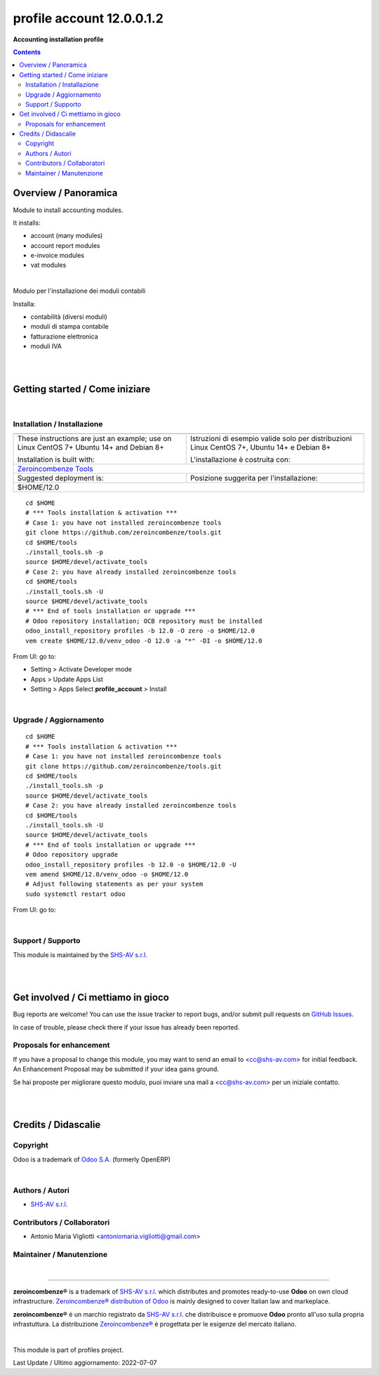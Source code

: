 
=================================
|icon| profile account 12.0.0.1.2
=================================


**Accounting installation profile**

.. |icon| image:: https://raw.githubusercontent.com/zeroincombenze/profiles/12.0/profile_account/static/description/icon.png

|Maturity| |Build Status| |Codecov Status| |license gpl| |Try Me|


.. contents::



Overview / Panoramica
=====================

|en| Module to install accounting modules.

It installs:

* account (many modules)
* account report modules
* e-invoice modules
* vat modules


|

|it| Modulo per l'installazione dei moduli contabili

Installa:

* contabilità (diversi moduli)
* moduli di stampa contabile
* fatturazione elettronica
* moduli IVA


|
|

Getting started / Come iniziare
===============================

|Try Me|


|

Installation / Installazione
----------------------------


+---------------------------------+------------------------------------------+
| |en|                            | |it|                                     |
+---------------------------------+------------------------------------------+
| These instructions are just an  | Istruzioni di esempio valide solo per    |
| example; use on Linux CentOS 7+ | distribuzioni Linux CentOS 7+,           |
| Ubuntu 14+ and Debian 8+        | Ubuntu 14+ e Debian 8+                   |
|                                 |                                          |
| Installation is built with:     | L'installazione è costruita con:         |
+---------------------------------+------------------------------------------+
| `Zeroincombenze Tools <https://zeroincombenze-tools.readthedocs.io/>`__    |
+---------------------------------+------------------------------------------+
| Suggested deployment is:        | Posizione suggerita per l'installazione: |
+---------------------------------+------------------------------------------+
| $HOME/12.0                                                                 |
+----------------------------------------------------------------------------+

::

    cd $HOME
    # *** Tools installation & activation ***
    # Case 1: you have not installed zeroincombenze tools
    git clone https://github.com/zeroincombenze/tools.git
    cd $HOME/tools
    ./install_tools.sh -p
    source $HOME/devel/activate_tools
    # Case 2: you have already installed zeroincombenze tools
    cd $HOME/tools
    ./install_tools.sh -U
    source $HOME/devel/activate_tools
    # *** End of tools installation or upgrade ***
    # Odoo repository installation; OCB repository must be installed
    odoo_install_repository profiles -b 12.0 -O zero -o $HOME/12.0
    vem create $HOME/12.0/venv_odoo -O 12.0 -a "*" -DI -o $HOME/12.0

From UI: go to:

* |menu| Setting > Activate Developer mode 
* |menu| Apps > Update Apps List
* |menu| Setting > Apps |right_do| Select **profile_account** > Install


|

Upgrade / Aggiornamento
-----------------------


::

    cd $HOME
    # *** Tools installation & activation ***
    # Case 1: you have not installed zeroincombenze tools
    git clone https://github.com/zeroincombenze/tools.git
    cd $HOME/tools
    ./install_tools.sh -p
    source $HOME/devel/activate_tools
    # Case 2: you have already installed zeroincombenze tools
    cd $HOME/tools
    ./install_tools.sh -U
    source $HOME/devel/activate_tools
    # *** End of tools installation or upgrade ***
    # Odoo repository upgrade
    odoo_install_repository profiles -b 12.0 -o $HOME/12.0 -U
    vem amend $HOME/12.0/venv_odoo -o $HOME/12.0
    # Adjust following statements as per your system
    sudo systemctl restart odoo

From UI: go to:

|

Support / Supporto
------------------


|Zeroincombenze| This module is maintained by the `SHS-AV s.r.l. <https://www.zeroincombenze.it/>`__


|
|

Get involved / Ci mettiamo in gioco
===================================

Bug reports are welcome! You can use the issue tracker to report bugs,
and/or submit pull requests on `GitHub Issues
<https://github.com/zeroincombenze/profiles/issues>`_.

In case of trouble, please check there if your issue has already been reported.

Proposals for enhancement
-------------------------


|en| If you have a proposal to change this module, you may want to send an email to <cc@shs-av.com> for initial feedback.
An Enhancement Proposal may be submitted if your idea gains ground.

|it| Se hai proposte per migliorare questo modulo, puoi inviare una mail a <cc@shs-av.com> per un iniziale contatto.


|
|

Credits / Didascalie
====================

Copyright
---------

Odoo is a trademark of `Odoo S.A. <https://www.odoo.com/>`__ (formerly OpenERP)



|

Authors / Autori
----------------

* `SHS-AV s.r.l. <https://www.zeroincombenze.it/>`__


Contributors / Collaboratori
----------------------------

* Antonio Maria Vigliotti <antoniomaria.vigliotti@gmail.com>


Maintainer / Manutenzione
-------------------------




|

----------------


|en| **zeroincombenze®** is a trademark of `SHS-AV s.r.l. <https://www.shs-av.com/>`__
which distributes and promotes ready-to-use **Odoo** on own cloud infrastructure.
`Zeroincombenze® distribution of Odoo <https://wiki.zeroincombenze.org/en/Odoo>`__
is mainly designed to cover Italian law and markeplace.

|it| **zeroincombenze®** è un marchio registrato da `SHS-AV s.r.l. <https://www.shs-av.com/>`__
che distribuisce e promuove **Odoo** pronto all'uso sulla propria infrastuttura.
La distribuzione `Zeroincombenze® <https://wiki.zeroincombenze.org/en/Odoo>`__ è progettata per le esigenze del mercato italiano.



|chat_with_us|


|

This module is part of profiles project.

Last Update / Ultimo aggiornamento: 2022-07-07

.. |Maturity| image:: https://img.shields.io/badge/maturity-Beta-yellow.png
    :target: https://odoo-community.org/page/development-status
    :alt: 
.. |Build Status| image:: https://travis-ci.org/zeroincombenze/profiles.svg?branch=12.0
    :target: https://travis-ci.com/zeroincombenze/profiles
    :alt: github.com
.. |license gpl| image:: https://img.shields.io/badge/licence-LGPL--3-7379c3.svg
    :target: http://www.gnu.org/licenses/lgpl-3.0-standalone.html
    :alt: License: LGPL-3
.. |license opl| image:: https://img.shields.io/badge/licence-OPL-7379c3.svg
    :target: https://www.odoo.com/documentation/user/14.0/legal/licenses/licenses.html
    :alt: License: OPL
.. |Coverage Status| image:: https://coveralls.io/repos/github/zeroincombenze/profiles/badge.svg?branch=12.0
    :target: https://coveralls.io/github/zeroincombenze/profiles?branch=12.0
    :alt: Coverage
.. |Codecov Status| image:: https://codecov.io/gh/zeroincombenze/profiles/branch/12.0/graph/badge.svg
    :target: https://codecov.io/gh/zeroincombenze/profiles/branch/12.0
    :alt: Codecov
.. |Tech Doc| image:: https://www.zeroincombenze.it/wp-content/uploads/ci-ct/prd/button-docs-12.svg
    :target: https://wiki.zeroincombenze.org/en/Odoo/12.0/dev
    :alt: Technical Documentation
.. |Help| image:: https://www.zeroincombenze.it/wp-content/uploads/ci-ct/prd/button-help-12.svg
    :target: https://wiki.zeroincombenze.org/it/Odoo/12.0/man
    :alt: Technical Documentation
.. |Try Me| image:: https://www.zeroincombenze.it/wp-content/uploads/ci-ct/prd/button-try-it-12.svg
    :target: https://erp12.zeroincombenze.it
    :alt: Try Me
.. |OCA Codecov| image:: https://codecov.io/gh/OCA/profiles/branch/12.0/graph/badge.svg
    :target: https://codecov.io/gh/OCA/profiles/branch/12.0
    :alt: Codecov
.. |Odoo Italia Associazione| image:: https://www.odoo-italia.org/images/Immagini/Odoo%20Italia%20-%20126x56.png
   :target: https://odoo-italia.org
   :alt: Odoo Italia Associazione
.. |Zeroincombenze| image:: https://avatars0.githubusercontent.com/u/6972555?s=460&v=4
   :target: https://www.zeroincombenze.it/
   :alt: Zeroincombenze
.. |en| image:: https://raw.githubusercontent.com/zeroincombenze/grymb/master/flags/en_US.png
   :target: https://www.facebook.com/Zeroincombenze-Software-gestionale-online-249494305219415/
.. |it| image:: https://raw.githubusercontent.com/zeroincombenze/grymb/master/flags/it_IT.png
   :target: https://www.facebook.com/Zeroincombenze-Software-gestionale-online-249494305219415/
.. |check| image:: https://raw.githubusercontent.com/zeroincombenze/grymb/master/awesome/check.png
.. |no_check| image:: https://raw.githubusercontent.com/zeroincombenze/grymb/master/awesome/no_check.png
.. |menu| image:: https://raw.githubusercontent.com/zeroincombenze/grymb/master/awesome/menu.png
.. |right_do| image:: https://raw.githubusercontent.com/zeroincombenze/grymb/master/awesome/right_do.png
.. |exclamation| image:: https://raw.githubusercontent.com/zeroincombenze/grymb/master/awesome/exclamation.png
.. |warning| image:: https://raw.githubusercontent.com/zeroincombenze/grymb/master/awesome/warning.png
.. |same| image:: https://raw.githubusercontent.com/zeroincombenze/grymb/master/awesome/same.png
.. |late| image:: https://raw.githubusercontent.com/zeroincombenze/grymb/master/awesome/late.png
.. |halt| image:: https://raw.githubusercontent.com/zeroincombenze/grymb/master/awesome/halt.png
.. |info| image:: https://raw.githubusercontent.com/zeroincombenze/grymb/master/awesome/info.png
.. |xml_schema| image:: https://raw.githubusercontent.com/zeroincombenze/grymb/master/certificates/iso/icons/xml-schema.png
   :target: https://github.com/zeroincombenze/grymb/blob/master/certificates/iso/scope/xml-schema.md
.. |DesktopTelematico| image:: https://raw.githubusercontent.com/zeroincombenze/grymb/master/certificates/ade/icons/DesktopTelematico.png
   :target: https://github.com/zeroincombenze/grymb/blob/master/certificates/ade/scope/Desktoptelematico.md
.. |FatturaPA| image:: https://raw.githubusercontent.com/zeroincombenze/grymb/master/certificates/ade/icons/fatturapa.png
   :target: https://github.com/zeroincombenze/grymb/blob/master/certificates/ade/scope/fatturapa.md
.. |chat_with_us| image:: https://www.shs-av.com/wp-content/chat_with_us.gif
   :target: https://t.me/Assitenza_clienti_powERP

